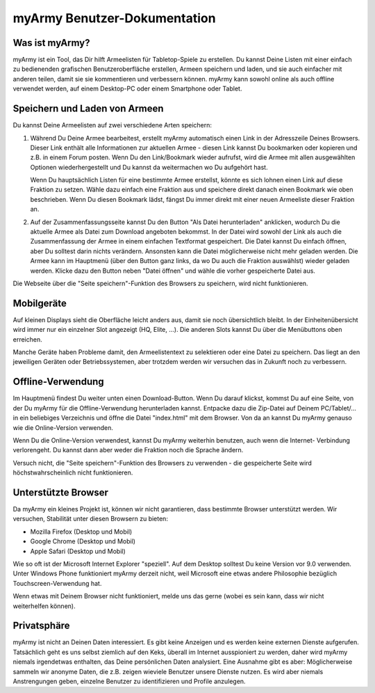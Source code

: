 myArmy Benutzer-Dokumentation
=============================

Was ist myArmy?
---------------

myArmy ist ein Tool, das Dir hilft Armeelisten für Tabletop-Spiele zu erstellen. Du
kannst Deine Listen mit einer einfach zu bedienenden grafischen Benutzeroberfläche
erstellen, Armeen speichern und laden, und sie auch einfacher mit anderen teilen, damit
sie sie kommentieren und verbessern können. myArmy kann sowohl online als auch offline
verwendet werden, auf einem Desktop-PC oder einem Smartphone oder Tablet.

Speichern und Laden von Armeen
------------------------------

Du kannst Deine Armeelisten auf zwei verschiedene Arten speichern:

#. Während Du Deine Armee bearbeitest, erstellt myArmy automatisch einen Link in der Adresszeile
   Deines Browsers. Dieser Link enthält alle Informationen zur aktuellen Armee - diesen Link
   kannst Du bookmarken oder kopieren und z.B. in einem Forum posten. Wenn Du den Link/Bookmark
   wieder aufrufst, wird die Armee mit allen ausgewählten Optionen wiederhergestellt und Du kannst
   da weitermachen wo Du aufgehört hast.

   Wenn Du hauptsächlich Listen für eine bestimmte Armee erstellst, könnte es sich lohnen einen
   Link auf diese Fraktion zu setzen. Wähle dazu einfach eine Fraktion aus und speichere direkt
   danach einen Bookmark wie oben beschrieben. Wenn Du diesen Bookmark lädst, fängst Du immer
   direkt mit einer neuen Armeeliste dieser Fraktion an.

#. Auf der Zusammenfassungsseite kannst Du den Button "Als Datei herunterladen" anklicken, wodurch
   Du die aktuelle Armee als Datei zum Download angeboten bekommst. In der Datei wird sowohl der Link
   als auch die Zusammenfassung der Armee in einem einfachen Textformat gespeichert. Die Datei kannst
   Du einfach öffnen, aber Du solltest darin nichts verändern. Ansonsten kann die Datei möglicherweise
   nicht mehr geladen werden.
   Die Armee kann im Hauptmenü (über den Button ganz links, da wo Du auch die Fraktion auswählst)
   wieder geladen werden. Klicke dazu den Button neben "Datei öffnen" und wähle die vorher gespeicherte
   Datei aus.
   
Die Webseite über die "Seite speichern"-Funktion des Browsers zu speichern, wird nicht funktionieren.

Mobilgeräte
-----------

Auf kleinen Displays sieht die Oberfläche leicht anders aus, damit sie noch übersichtlich bleibt.
In der Einheitenübersicht wird immer nur ein einzelner Slot angezeigt (HQ, Elite, ...). Die
anderen Slots kannst Du über die Menübuttons oben erreichen.

Manche Geräte haben Probleme damit, den Armeelistentext zu selektieren oder eine Datei zu speichern.
Das liegt an den jeweiligen Geräten oder Betriebssystemen, aber trotzdem werden wir versuchen das
in Zukunft noch zu verbessern. 

Offline-Verwendung
------------------

Im Hauptmenü findest Du weiter unten einen Download-Button. Wenn Du darauf klickst, kommst Du auf
eine Seite, von der Du myArmy für die Offline-Verwendung herunterladen kannst. Entpacke dazu die
Zip-Datei auf Deinem PC/Tablet/... in ein beliebiges Verzeichnis und öffne die Datei "index.html"
mit dem Browser. Von da an kannst Du myArmy genauso wie die Online-Version verwenden.

Wenn Du die Online-Version verwendest, kannst Du myArmy weiterhin benutzen, auch wenn die Internet-
Verbindung verlorengeht. Du kannst dann aber weder die Fraktion noch die Sprache ändern.

Versuch nicht, die "Seite speichern"-Funktion des Browsers zu verwenden - die gespeicherte Seite
wird höchstwahrscheinlich nicht funktionieren.

Unterstützte Browser
--------------------

Da myArmy ein kleines Projekt ist, können wir nicht garantieren, dass bestimmte Browser unterstützt werden.
Wir versuchen, Stabilität unter diesen Browsern zu bieten:

- Mozilla Firefox (Desktop und Mobil)
- Google Chrome (Desktop und Mobil)
- Apple Safari (Desktop und Mobil)

Wie so oft ist der Microsoft Internet Explorer "speziell". Auf dem Desktop solltest Du keine Version vor
9.0 verwenden. Unter Windows Phone funktioniert myArmy derzeit nicht, weil Microsoft eine etwas andere
Philosophie bezüglich Touchscreen-Verwendung hat.

Wenn etwas mit Deinem Browser nicht funktioniert, melde uns das gerne (wobei es sein kann, dass wir nicht
weiterhelfen können).

Privatsphäre
------------

myArmy ist nicht an Deinen Daten interessiert. Es gibt keine Anzeigen und es werden keine externen Dienste
aufgerufen. Tatsächlich geht es uns selbst ziemlich auf den Keks, überall im Internet ausspioniert zu werden,
daher wird myArmy niemals irgendetwas enthalten, das Deine persönlichen Daten analysiert.
Eine Ausnahme gibt es aber: Möglicherweise sammeln wir anonyme Daten, die z.B. zeigen wieviele Benutzer
unsere Dienste nutzen. Es wird aber niemals Anstrengungen geben, einzelne Benutzer zu identifizieren und
Profile anzulegen.